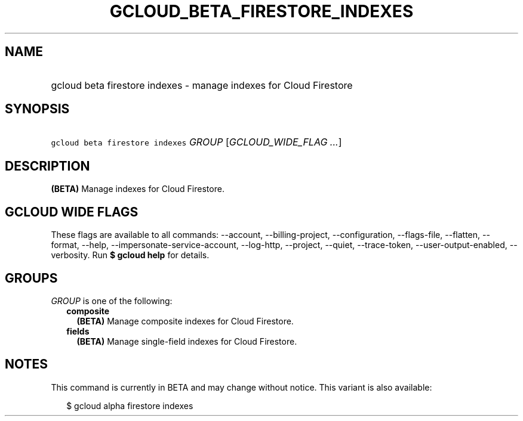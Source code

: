 
.TH "GCLOUD_BETA_FIRESTORE_INDEXES" 1



.SH "NAME"
.HP
gcloud beta firestore indexes \- manage indexes for Cloud Firestore



.SH "SYNOPSIS"
.HP
\f5gcloud beta firestore indexes\fR \fIGROUP\fR [\fIGCLOUD_WIDE_FLAG\ ...\fR]



.SH "DESCRIPTION"

\fB(BETA)\fR Manage indexes for Cloud Firestore.



.SH "GCLOUD WIDE FLAGS"

These flags are available to all commands: \-\-account, \-\-billing\-project,
\-\-configuration, \-\-flags\-file, \-\-flatten, \-\-format, \-\-help,
\-\-impersonate\-service\-account, \-\-log\-http, \-\-project, \-\-quiet,
\-\-trace\-token, \-\-user\-output\-enabled, \-\-verbosity. Run \fB$ gcloud
help\fR for details.



.SH "GROUPS"

\f5\fIGROUP\fR\fR is one of the following:

.RS 2m
.TP 2m
\fBcomposite\fR
\fB(BETA)\fR Manage composite indexes for Cloud Firestore.

.TP 2m
\fBfields\fR
\fB(BETA)\fR Manage single\-field indexes for Cloud Firestore.


.RE
.sp

.SH "NOTES"

This command is currently in BETA and may change without notice. This variant is
also available:

.RS 2m
$ gcloud alpha firestore indexes
.RE

